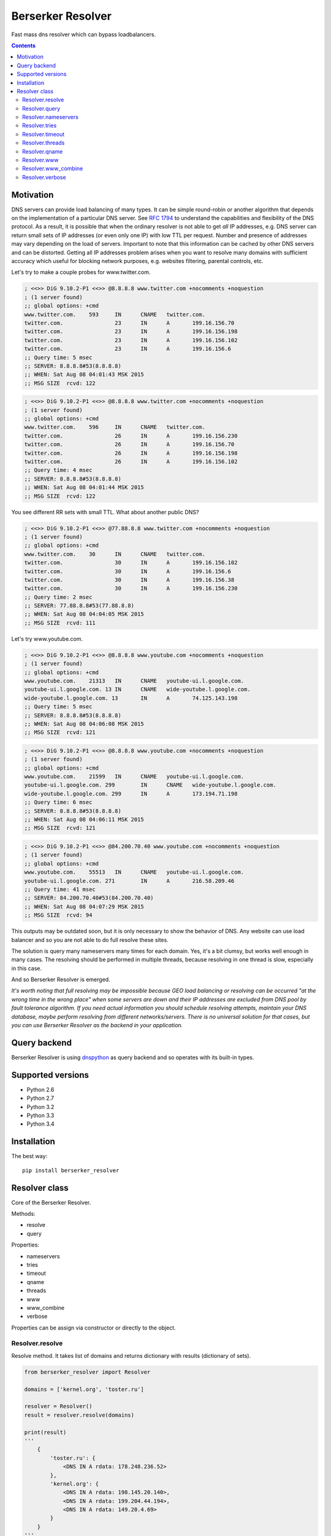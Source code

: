 ==================
Berserker Resolver
==================

.. image:: https://travis-ci.org/DmitryFillo/berserker_resolver.svg?branch=dev
     :target: https://travis-ci.org/DmitryFillo/berserker_resolver
.. image:: https://coveralls.io/repos/DmitryFillo/berserker_resolver/badge.svg?branch=dev&service=github
     :target: https://coveralls.io/github/DmitryFillo/berserker_resolver?branch=dev

Fast mass dns resolver which can bypass loadbalancers.

.. contents::

Motivation
==========

DNS servers can provide load balancing of many types. It can be simple round-robin or another algorithm that
depends on the implementation of a particular DNS server. See `RFC 1794 <https://tools.ietf.org/html/rfc1794>`_ 
to understand the capabilities and flexibility of the DNS protocol. As a result, it is possible that when the ordinary
resolver is not able to get *all* IP addresses, e.g. DNS server can return small sets of IP addresses (or even only one IP)
with low TTL per request. Number and presence of addresses may vary depending on the load of servers. Important to note
that this information can be cached by other DNS servers and can be distorted. Getting all IP addresses problem arises when
you want to resolve many domains with sufficient accuracy which useful for blocking network purposes, e.g. websites filtering,
parental controls, etc.

Let's try to make a couple probes for www.twitter.com.

.. code:: bash

    ; <<>> DiG 9.10.2-P1 <<>> @8.8.8.8 www.twitter.com +nocomments +noquestion
    ; (1 server found)
    ;; global options: +cmd
    www.twitter.com.	593	IN	CNAME	twitter.com.
    twitter.com.		23	IN	A	199.16.156.70
    twitter.com.		23	IN	A	199.16.156.198
    twitter.com.		23	IN	A	199.16.156.102
    twitter.com.		23	IN	A	199.16.156.6
    ;; Query time: 5 msec
    ;; SERVER: 8.8.8.8#53(8.8.8.8)
    ;; WHEN: Sat Aug 08 04:01:43 MSK 2015
    ;; MSG SIZE  rcvd: 122

.. code:: bash

    ; <<>> DiG 9.10.2-P1 <<>> @8.8.8.8 www.twitter.com +nocomments +noquestion
    ; (1 server found)
    ;; global options: +cmd
    www.twitter.com.	596	IN	CNAME	twitter.com.
    twitter.com.		26	IN	A	199.16.156.230
    twitter.com.		26	IN	A	199.16.156.70
    twitter.com.		26	IN	A	199.16.156.198
    twitter.com.		26	IN	A	199.16.156.102
    ;; Query time: 4 msec
    ;; SERVER: 8.8.8.8#53(8.8.8.8)
    ;; WHEN: Sat Aug 08 04:01:44 MSK 2015
    ;; MSG SIZE  rcvd: 122

You see different RR sets with small TTL. What about another public DNS?

.. code:: bash

    ; <<>> DiG 9.10.2-P1 <<>> @77.88.8.8 www.twitter.com +nocomments +noquestion
    ; (1 server found)
    ;; global options: +cmd
    www.twitter.com.	30	IN	CNAME	twitter.com.
    twitter.com.		30	IN	A	199.16.156.102
    twitter.com.		30	IN	A	199.16.156.6
    twitter.com.		30	IN	A	199.16.156.38
    twitter.com.		30	IN	A	199.16.156.230
    ;; Query time: 2 msec
    ;; SERVER: 77.88.8.8#53(77.88.8.8)
    ;; WHEN: Sat Aug 08 04:04:05 MSK 2015
    ;; MSG SIZE  rcvd: 111

Let's try www.youtube.com.

.. code:: bash

    ; <<>> DiG 9.10.2-P1 <<>> @8.8.8.8 www.youtube.com +nocomments +noquestion
    ; (1 server found)
    ;; global options: +cmd
    www.youtube.com.	21313	IN	CNAME	youtube-ui.l.google.com.
    youtube-ui.l.google.com. 13	IN	CNAME	wide-youtube.l.google.com.
    wide-youtube.l.google.com. 13	IN	A	74.125.143.198
    ;; Query time: 5 msec
    ;; SERVER: 8.8.8.8#53(8.8.8.8)
    ;; WHEN: Sat Aug 08 04:06:08 MSK 2015
    ;; MSG SIZE  rcvd: 121

.. code:: bash

    ; <<>> DiG 9.10.2-P1 <<>> @8.8.8.8 www.youtube.com +nocomments +noquestion
    ; (1 server found)
    ;; global options: +cmd
    www.youtube.com.	21599	IN	CNAME	youtube-ui.l.google.com.
    youtube-ui.l.google.com. 299	IN	CNAME	wide-youtube.l.google.com.
    wide-youtube.l.google.com. 299	IN	A	173.194.71.198
    ;; Query time: 6 msec
    ;; SERVER: 8.8.8.8#53(8.8.8.8)
    ;; WHEN: Sat Aug 08 04:06:11 MSK 2015
    ;; MSG SIZE  rcvd: 121

.. code:: bash

    ; <<>> DiG 9.10.2-P1 <<>> @84.200.70.40 www.youtube.com +nocomments +noquestion
    ; (1 server found)
    ;; global options: +cmd
    www.youtube.com.	55513	IN	CNAME	youtube-ui.l.google.com.
    youtube-ui.l.google.com. 271	IN	A	216.58.209.46
    ;; Query time: 41 msec
    ;; SERVER: 84.200.70.40#53(84.200.70.40)
    ;; WHEN: Sat Aug 08 04:07:29 MSK 2015
    ;; MSG SIZE  rcvd: 94

This outputs may be outdated soon, but it is only necessary to show the behavior of DNS. Any website can use
load balancer and so you are not able to do full resolve these sites.

The solution is query many nameservers many times for each domain. Yes, it's a bit clumsy, but works well enough
in many cases. The resolving should be performed in multiple threads, because resolving in one thread is slow,
especially in this case.

And so Berserker Resolver is emerged.

*It's worth noting that full resolving may be impossible because GEO load balancing or resolving can be occurred 
"at the wrong time in the wrong place" when some servers are down and their IP addresses are excluded from DNS pool by fault
tolerance algorithm. If you need actual information you should schedule resolving attempts, maintain your DNS database,
maybe perform resolving from different networks/servers. There is no universal solution for that cases, but you can use Berserker
Resolver as the backend in your application.*

Query backend
=============

Berserker Resolver is using `dnspython <http://www.dnspython.org/>`_ as query backend and so operates with its built-in types.

Supported versions
==================

* Python 2.6
* Python 2.7
* Python 3.2
* Python 3.3
* Python 3.4

Installation
============

The best way::

    pip install berserker_resolver

Resolver class
==============

Core of the Berserker Resolver.

Methods:

+ resolve
+ query

Properties:

+ nameservers
+ tries
+ timeout
+ qname
+ threads
+ www
+ www_combine
+ verbose

Properties can be assign via constructor or directly to the object.

Resolver.resolve
----------------

Resolve method. It takes list of domains and returns dictionary with results (dictionary of sets).

.. code:: python

    from berserker_resolver import Resolver

    domains = ['kernel.org', 'toster.ru']

    resolver = Resolver()
    result = resolver.resolve(domains)

    print(result)
    '''
        {
            'toster.ru': {
                <DNS IN A rdata: 178.248.236.52>
            },
            'kernel.org': {
                <DNS IN A rdata: 198.145.20.140>,
                <DNS IN A rdata: 199.204.44.194>,
                <DNS IN A rdata: 149.20.4.69>
            }
        }
    '''

Resolver.query
--------------

Query method, wrapper around ``dns.resolver.Resolver.query`` from dnspython. It takes domain and nameserver,
and returns result of the query. Nameserver is optional, if not given, random from ``Resolver.nameservers``
will be used.

Can throw exception, see details `here <http://www.dnspython.org/docs/1.12.0/dns.resolver.Resolver-class.html#query>`_.

.. code:: python

    from berserker_resolver import Resolver

    resolver = Resolver()

    result = resolver.query('facebook.com')
    print(list(result)) # [<DNS IN A rdata: 173.252.120.6>]

    # Query to the local dns.
    result = resolver.query('facebook.com', '127.0.0.1')
    print(list(result)) # [<DNS IN A rdata: 173.252.120.6>]

Resolver.nameservers
--------------------

List of nameservers for resolving, each of them will be queried for particular domain.

The larger the list, the more chances to get all IP addresses, but it increases
time  needed for resolving.

Default is ``['8.8.8.8', '8.8.4.4', '77.88.8.8', '77.88.8.1', '84.200.69.80', '84.200.70.40']``. There are
`Google Public DNS <https://developers.google.com/speed/public-dns/>`_, `Yandex.DNS <https://dns.yandex.ru/>`_
and `DNS.WATCH <https://dns.watch/>`_.

Resolver.tries
--------------

Number of queries for each nameserver.

If the number of times increases, the resolving accuracy increases too, but it also
increases time to resolving.

Default is ``48``.

Resolver.timeout
----------------

The total number of seconds to spend trying to get an answer to the query.

Note that low timeout combined with high values of ``Resolver.tries`` and ``Resolver.threads`` can lead to
numerous timeout errors when nameserver does not have enough time to return a response.

Default is ``3``.

Resolver.threads
----------------

Number of threads.

More threads lead to increase speed of resolving, but too many threads lead to threads switching overhead.
You should test different numbers and choose one suitable for your systems. Also be careful with large number of threads, you can
flood the DNS server. If you want to use crazy large amount of threads, check
`stackoverflow thread <https://stackoverflow.com/questions/344203/maximum-number-of-threads-per-process-in-linux>`_ and
increase ``Resolver.timeout``.

Default is ``512``.

Resolver.qname
--------------

DNS query type name.

Default is ``A``.

Resolver.www
------------

Enables automatic addition/removal of *www* prefix depending on the domain.

.. code:: python

    from berserker_resolver import Resolver

    domains = ['wikipedia.org', 'www.toster.ru']

    resolver = Resolver(www=True)
    result = resolver.resolve(domains)

    print(result)
    '''
        {
            'toster.ru': {
                <DNS IN A rdata: 178.248.236.52>
            },
            'www.wikipedia.org': {
                <DNS IN A rdata: 91.198.174.192>
            },
            'www.toster.ru': {
                <DNS IN A rdata: 178.248.236.52>
            },
            'wikipedia.org': {
                <DNS IN A rdata: 91.198.174.192>
            }
        }
    '''

Default is ``False``.

Resolver.www_combine
--------------------

Enables automatic combining *www* prefixed domains with theirs non-*www* versions.

.. code:: python

    from berserker_resolver import Resolver

    domains = ['facebook.com', 'www.facebook.com']

    resolver = Resolver()
    result = resolver.resolve(domains)

    print(result)
    '''
        {
            'facebook.com': {
                <DNS IN A rdata: 173.252.120.6>
            },
            'www.facebook.com': {
                <DNS IN A rdata: 31.13.93.3>,
                <DNS IN A rdata: 31.13.91.2>,
                <DNS IN A rdata: 173.252.88.66>,
                <DNS IN A rdata: 31.13.64.1>
            }
        }
    '''

    resolver.www_combine = True
    result = resolver.resolve(domains)

    print(result)
    '''
        {
            'www.facebook.com': {
                <DNS IN A rdata: 173.252.120.6>
                <DNS IN A rdata: 31.13.93.3>,
                <DNS IN A rdata: 31.13.91.2>,
                <DNS IN A rdata: 173.252.88.66>,
                <DNS IN A rdata: 31.13.64.1>
            }
        }
    '''

Powerful use case is combine this property together with ``Resolver.www``.

.. code:: python

    from berserker_resolver import Resolver

    domains = ['facebook.com']

    resolver = Resolver(www=True, www_combine=True)
    result = resolver.resolve(domains)

    print(result)
    '''
        {
            'www.facebook.com': {
                <DNS IN A rdata: 173.252.120.6>
                <DNS IN A rdata: 31.13.93.3>,
                <DNS IN A rdata: 31.13.91.2>,
                <DNS IN A rdata: 173.252.88.66>,
                <DNS IN A rdata: 31.13.64.1>
            }
        }
    '''

Default is ``False``.

Resolver.verbose
----------------

This property enables error reporting, e.g. nxdomain, noanswer, etc. ``Resolver.resolve`` normally returns
dictionary of sets with resolved domains, but with this option it returns dictionary with two keys:

+ success
+ error

.. code:: python

    from berserker_resolver import Resolver

    domains = ['nonexistent.domain', 'facebook.com']

    resolver = Resolver(verbose=True)
    result = resolver.resolve(domains)

    print(result)
    '''
        {
            'success': {
                'facebook.com': {
                    <DNS IN A rdata: 173.252.120.6>
                }
            },
            'error': {
                'nonexistent.domain': {
                    '77.88.8.1': NXDOMAIN(),
                    '8.8.4.4': NXDOMAIN(),
                    '8.8.8.8': NXDOMAIN(),
                    '77.88.8.8': NXDOMAIN()
                }
            }
        }
    '''

``result['success']`` is dictionary with successfully resolved domains, as if without ``Resolver.verbose``.
``result['error']`` is dictionary with unsuccessfully resolved domains where each key contains another dictionary
with per nameserver exception. Exceptions comes from dnspython backend as ``dns.exception.DNSException`` subclasses.
Check out `dnspython docs <http://www.dnspython.org/docs/1.12.0/dns.exception.DNSException-class.html>`_ for more
information about built-in exceptions.

*Note that particular domain can be placed in both dictionaries, because some nameservers can return answer and some not.*

.. code:: python

    from berserker_resolver import Resolver

    domains = ['facebook.com']

    # 216.239.32.10 is ns1.google.com
    resolver = Resolver(nameservers=['216.239.32.10', '8.8.8.8'], verbose=True)
    result = resolver.resolve(domains)

    print(result)
    '''
        {
            'success': {
                'facebook.com': {
                    <DNS IN A rdata: 173.252.120.6>
                }
            },
            'error': {
                'facebook.com': {
                    '216.239.32.10': NoNameservers()
                }
            }
        }
    '''

Default is ``False``.
